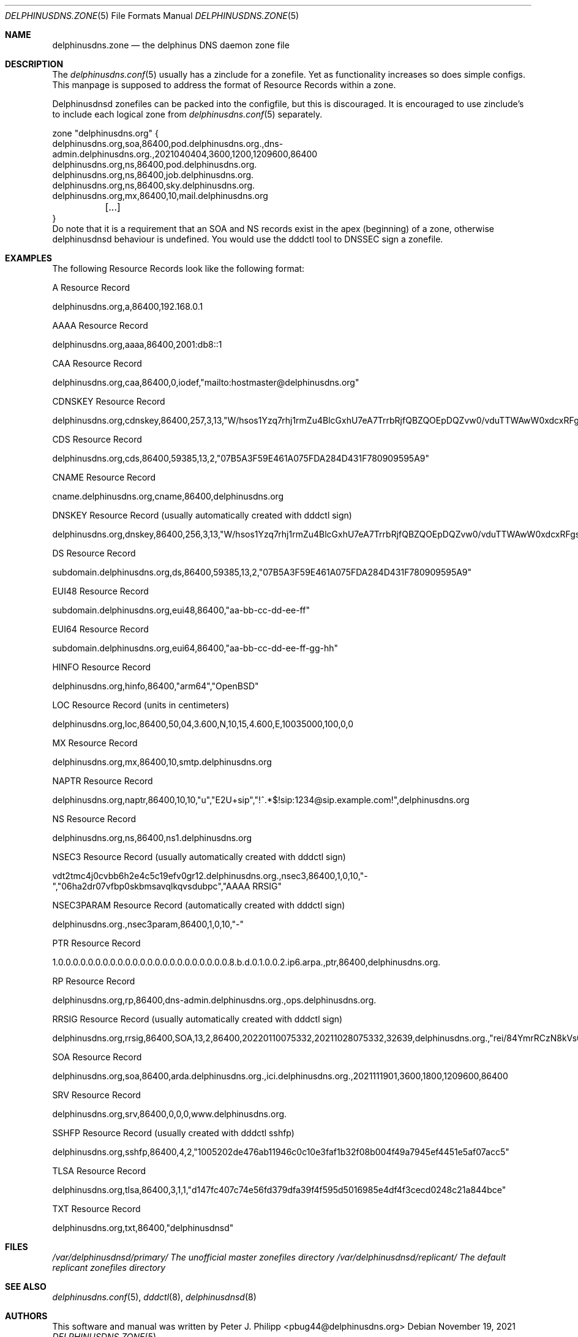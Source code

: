 .\" Copyright (c) 2021,2022 Peter J. Philipp
.\" All rights reserved.
.\"
.\" Redistribution and use in source and binary forms, with or without
.\" modification, are permitted provided that the following conditions
.\" are met:
.\" 1. Redistributions of source code must retain the above copyright
.\"    notice, this list of conditions and the following disclaimer.
.\" 2. Redistributions in binary form must reproduce the above copyright
.\"    notice, this list of conditions and the following disclaimer in the
.\"    documentation and/or other materials provided with the distribution.
.\" 3. The name of the author may not be used to endorse or promote products
.\"    derived from this software without specific prior written permission
.\"
.\" THIS SOFTWARE IS PROVIDED BY THE AUTHOR ``AS IS'' AND ANY EXPRESS OR
.\" IMPLIED WARRANTIES, INCLUDING, BUT NOT LIMITED TO, THE IMPLIED WARRANTIES
.\" OF MERCHANTABILITY AND FITNESS FOR A PARTICULAR PURPOSE ARE DISCLAIMED.
.\" IN NO EVENT SHALL THE AUTHOR BE LIABLE FOR ANY DIRECT, INDIRECT,
.\" INCIDENTAL, SPECIAL, EXEMPLARY, OR CONSEQUENTIAL DAMAGES (INCLUDING, BUT
.\" NOT LIMITED TO, PROCUREMENT OF SUBSTITUTE GOODS OR SERVICES; LOSS OF USE,
.\" DATA, OR PROFITS; OR BUSINESS INTERRUPTION) HOWEVER CAUSED AND ON ANY
.\" THEORY OF LIABILITY, WHETHER IN CONTRACT, STRICT LIABILITY, OR TORT
.\" (INCLUDING NEGLIGENCE OR OTHERWISE) ARISING IN ANY WAY OUT OF THE USE OF
.\" THIS SOFTWARE, EVEN IF ADVISED OF THE POSSIBILITY OF SUCH DAMAGE.
.\"
.Dd November 19, 2021
.Dt DELPHINUSDNS.ZONE 5
.Os 
.Sh NAME
.Nm delphinusdns.zone
.Nd the delphinus DNS daemon zone file
.Sh DESCRIPTION
The 
.Xr delphinusdns.conf 5
usually has a zinclude for a zonefile.  Yet as functionality increases so
does simple configs.  This manpage is supposed to address the format of
Resource Records within a zone.
.Pp
Delphinusdnsd zonefiles can be packed into the configfile, but this is
discouraged.  It is encouraged to use zinclude's to include each logical zone
from
.Xr delphinusdns.conf 5
separately.
.Bd -literal
zone "delphinusdns.org" {
        delphinusdns.org,soa,86400,pod.delphinusdns.org.,dns-admin.delphinusdns.org.,2021040404,3600,1200,1209600,86400
        delphinusdns.org,ns,86400,pod.delphinusdns.org.
        delphinusdns.org,ns,86400,job.delphinusdns.org.
        delphinusdns.org,ns,86400,sky.delphinusdns.org.
        delphinusdns.org,mx,86400,10,mail.delphinusdns.org
	[...]
}
.Ed
Do note that it is a requirement that an SOA and NS records exist in the apex
(beginning) of a zone, otherwise delphinusdnsd behaviour is undefined.  You
would use the dddctl tool to DNSSEC sign a zonefile.
.Sh EXAMPLES
The following Resource Records look like the following format:
.Pp
A Resource Record
.Bd -literal
	delphinusdns.org,a,86400,192.168.0.1
.Ed
.Pp
AAAA Resource Record 
.Bd -literal
	delphinusdns.org,aaaa,86400,2001:db8::1
.Ed
.Pp
CAA Resource Record
.Bd -literal
	delphinusdns.org,caa,86400,0,iodef,"mailto:hostmaster@delphinusdns.org"
.Ed
.Pp
CDNSKEY Resource Record
.Bd -literal
	delphinusdns.org,cdnskey,86400,257,3,13,"W/hsos1Yzq7rhj1rmZu4BlcGxhU7eA7TrrbRjfQBZQOEpDQZvw0/vduTTWAwW0xdcxRFgsHlhbAThYujMvEsDg=="
.Ed
.Pp
CDS Resource Record
.Bd -literal
	delphinusdns.org,cds,86400,59385,13,2,"07B5A3F59E461A075FDA284D431F780909595A9"
.Ed
.Pp
CNAME Resource Record
.Bd -literal
	cname.delphinusdns.org,cname,86400,delphinusdns.org
.Ed
.Pp
DNSKEY Resource Record (usually automatically created with dddctl sign)
.Bd -literal
	delphinusdns.org,dnskey,86400,256,3,13,"W/hsos1Yzq7rhj1rmZu4BlcGxhU7eA7TrrbRjfQBZQOEpDQZvw0/vduTTWAwW0xdcxRFgsHlhbAThYujMvEsDg=="
.Ed
.Pp
DS Resource Record
.Bd -literal
	subdomain.delphinusdns.org,ds,86400,59385,13,2,"07B5A3F59E461A075FDA284D431F780909595A9"
.Ed
.Pp
EUI48 Resource Record
.Bd -literal
	subdomain.delphinusdns.org,eui48,86400,"aa-bb-cc-dd-ee-ff"
.Ed
.Pp
EUI64 Resource Record
.Bd -literal
	subdomain.delphinusdns.org,eui64,86400,"aa-bb-cc-dd-ee-ff-gg-hh"
.Ed
.Pp
HINFO Resource Record
.Bd -literal
	delphinusdns.org,hinfo,86400,"arm64","OpenBSD"
.Ed
.Pp
LOC Resource Record (units in centimeters)
.Bd -literal
	delphinusdns.org,loc,86400,50,04,3.600,N,10,15,4.600,E,10035000,100,0,0
.Ed
.Pp
MX Resource Record
.Bd -literal
	delphinusdns.org,mx,86400,10,smtp.delphinusdns.org
.Ed
.Pp
NAPTR Resource Record
.Bd -literal
	delphinusdns.org,naptr,86400,10,10,"u","E2U+sip","!^.*$!sip:1234@sip.example.com!",delphinusdns.org
.Ed
.Pp
NS Resource Record
.Bd -literal
	delphinusdns.org,ns,86400,ns1.delphinusdns.org
.Ed
.Pp
NSEC3 Resource Record (usually automatically created with dddctl sign)
.Bd -literal
	vdt2tmc4j0cvbb6h2e4c5c19efv0gr12.delphinusdns.org.,nsec3,86400,1,0,10,"-","06ha2dr07vfbp0skbmsavqlkqvsdubpc","AAAA RRSIG"
.Ed
.Pp
NSEC3PARAM Resource Record (automatically created with dddctl sign)
.Bd -literal
	delphinusdns.org.,nsec3param,86400,1,0,10,"-"
.Ed
.Pp
PTR Resource Record
.Bd -literal
	1.0.0.0.0.0.0.0.0.0.0.0.0.0.0.0.0.0.0.0.0.0.0.0.8.b.d.0.1.0.0.2.ip6.arpa.,ptr,86400,delphinusdns.org.
.Ed
.Pp
RP Resource Record
.Bd -literal
	delphinusdns.org,rp,86400,dns-admin.delphinusdns.org.,ops.delphinusdns.org.
.Ed
.Pp
RRSIG Resource Record (usually automatically created with dddctl sign)
.Bd -literal
	delphinusdns.org,rrsig,86400,SOA,13,2,86400,20220110075332,20211028075332,32639,delphinusdns.org.,"rei/84YmrRCzN8kVs0unUO1JRhzC9RSfo2Nakxnzui3wcs5jFh18DpRlTgrK34h8j7lAZjXXYj4OAQNLXbtFOg=="
.Ed
.Pp
SOA Resource Record
.Bd -literal
	delphinusdns.org,soa,86400,arda.delphinusdns.org.,ici.delphinusdns.org.,2021111901,3600,1800,1209600,86400
.Ed
.Pp
SRV Resource Record
.Bd -literal
	delphinusdns.org,srv,86400,0,0,0,www.delphinusdns.org.
.Ed
.Pp
SSHFP Resource Record (usually created with dddctl sshfp)
.Bd -literal
	delphinusdns.org,sshfp,86400,4,2,"1005202de476ab11946c0c10e3faf1b32f08b004f49a7945ef4451e5af07acc5"
.Ed
.Pp
TLSA Resource Record
.Bd -literal
	delphinusdns.org,tlsa,86400,3,1,1,"d147fc407c74e56fd379dfa39f4f595d5016985e4df4f3cecd0248c21a844bce"
.Ed
.Pp
TXT Resource Record
.Bd -literal
	delphinusdns.org,txt,86400,"delphinusdnsd"
.Ed
.Pp
.Sh FILES
.Pa /var/delphinusdnsd/primary/	The unofficial master zonefiles directory
.Pa /var/delphinusdnsd/replicant/ The default replicant zonefiles directory
.Sh SEE ALSO 
.Xr delphinusdns.conf 5 ,
.Xr dddctl 8 , 
.Xr delphinusdnsd 8
.Sh AUTHORS
This software and manual was written by
.An Peter J. Philipp Aq pbug44@delphinusdns.org
